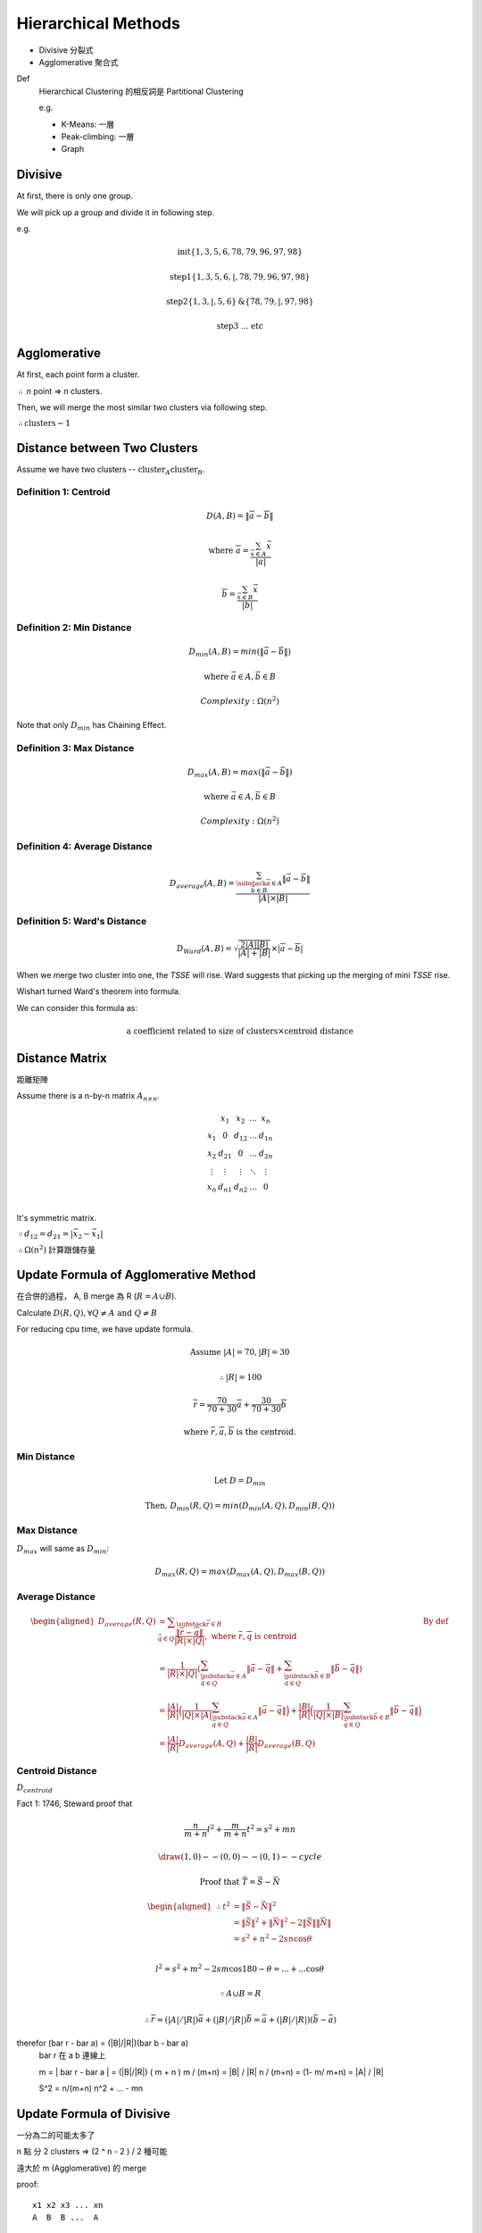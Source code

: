 Hierarchical Methods
===============================================================================

- Divisive 分裂式
- Agglomerative 聚合式

Def
    Hierarchical Clustering 的相反詞是 Partitional Clustering

    e.g.

    - K-Means: 一層
    - Peak-climbing: 一層
    - Graph


Divisive
----------------------------------------------------------------------

At first, there is only one group.

We will pick up a group and divide it in following step.

e.g.

.. math::

    \text{init} \{1, 3, 5, 6 ,78, 79, 96, 97, 98\}

    \text{step1} \{1, 3, 5, 6, | ,78, 79, 96, 97, 98\}

    \text{step2} \{1, 3, | , 5, 6\} \text{&} \{78, 79, | , 97, 98\}

    \text{step3 ... etc}


Agglomerative
----------------------------------------------------------------------

At first, each point form a cluster.

:math:`\therefore` *n* point => *n* clusters.

Then, we will merge the most similar two clusters via following step.

:math:`\therefore \text{clusters} - 1`


Distance between Two Clusters
----------------------------------------------------------------------

Assume we have two clusters -- :math:`\text{cluster}_A \text{cluster}_B`.


Definition 1: Centroid
++++++++++++++++++++++++++++++++++++++++++++++++++++++++++++

.. math::

    D(A, B) = \| \overline{a} - \overline{b} \|

    \text{where }
    \overline{a} = \frac{\sum_{\vec{x} \in A} \vec{x}}{ | a | }

    \overline{b} = \frac{\sum_{\vec{x} \in B} \vec{x}}{ | b | }


Definition 2: Min Distance
++++++++++++++++++++++++++++++++++++++++++++++++++++++++++++

.. math::

    D_{min}(A, B) = min(\| \vec{a} - \vec{b} \|)

    \text{where }
    \vec{a} \in A,
    \vec{b} \in B

    Complexity: \Omega(n^2)

Note that only :math:`D_{min}` has Chaining Effect.


Definition 3: Max Distance
++++++++++++++++++++++++++++++++++++++++++++++++++++++++++++

.. math::

    D_{max}(A, B) = max(\| \vec{a} - \vec{b} \|)

    \text{where }
    \vec{a} \in A,
    \vec{b} \in B

    Complexity: \Omega(n^2)


Definition 4: Average Distance
++++++++++++++++++++++++++++++++++++++++++++++++++++++++++++

.. math::

    D_{average}(A, B) =
    \frac{\sum_{
        \substack{
            \vec{a} \in A \\
            \vec{b} \in B}}
        \| \vec{a} - \vec{b} \|}
    { | A | \times | B | }


Definition 5: Ward's Distance
++++++++++++++++++++++++++++++++++++++++++++++++++++++++++++

.. math::

    D_{Ward}(A, B) =
    \sqrt{\frac{2 | A | | B | }{ | A | + | B | }} \times
    | \overline{a} - \overline{b} |

When we merge two cluster into one, the *TSSE* will rise.
Ward suggests that picking up the merging of mini *TSSE* rise.

Wishart turned Ward's theorem into formula.

We can consider this formula as:

.. math::

    \text{a coefficient related to size of clusters} \times \text{centroid distance}


Distance Matrix
----------------------------------------------------------------------

距離矩陣

Assume there is a n-by-n matrix :math:`A_{n \times n}`.

.. math::

    \begin{matrix}
        ~      & x_1    & x_2    & \dots  & x_n    \\
        x_1    & 0      & d_{12} & \dots  & d_{1n} \\
        x_2    & d_{21} & 0      & \dots  & d_{2n} \\
        \vdots & \vdots & \vdots & \ddots & \vdots \\
        x_n    & d_{n1} & d_{n2} & \dots  & 0      \\
    \end{matrix}


It's symmetric matrix.

:math:`\because d_{12} = d_{21} = | \vec{x_2} - \vec{x_1} |`

:math:`\therefore \Omega(n^2)` 計算跟儲存量


Update Formula of Agglomerative Method
----------------------------------------------------------------------

在合併的過程， A, B merge 為 R (:math:`R = A \cup B`).

Calculate :math:`D(R, Q), \forall Q \neq A \text{ and } Q \neq B`

For reducing cpu time, we have update formula.

.. math::

    \text{Assume } |A| = 70, |B| = 30

    \therefore |R| = 100

    \overline{r} =
    \frac{70}{70 + 30} \overline{a} + \frac{30}{70 + 30} \overline{b}

    \text{where } \overline{r}, \overline{a}, \overline{b} \text{ is the centroid.}


Min Distance
++++++++++++++++++++++++++++++++++++++++++++++++++++++++++++

.. math::

    \text{Let } D = D_{min}

    \text{Then, }
    D_{min}(R ,Q) = min(D_{min}(A, Q), D_{min}(B, Q))


Max Distance
++++++++++++++++++++++++++++++++++++++++++++++++++++++++++++

:math:`D_{max}` will same as :math:`D_{min}`:

.. math::

    D_{max}(R, Q) = max(D_{max}(A, Q), D_{max}(B, Q))


Average Distance
++++++++++++++++++++++++++++++++++++++++++++++++++++++++++++

.. math::

    \begin{aligned}
        D_{average}(R, Q)
            & = \displaystyle\sum_{\substack{\vec{r} \in R \\
                                             \vec{q} \in Q}}
                \frac{\| \overline{r} - \overline{q} \|}{|R| \times |Q|},
                \text{ where } \overline{r}, \overline{q} \text{ is centroid}
                & \text{By def}
                \\
            & = \frac{1}{|R| \times |Q|}
                (
                \sum_{\substack{\vec{a} \in A \\
                                \vec{q} \in Q}}
                    \|\vec{a} - \vec{q}\|
                +
                \sum_{\substack{\vec{b} \in B \\
                                \vec{q} \in Q}}
                    \|\vec{b} - \vec{q}\|
                ) \\
            & = \frac{|A|}{|R|}
                \Big(
                    \frac{1}{|Q| \times |A|}
                    \sum_{\substack{\vec{a} \in A \\
                                    \vec{q} \in Q}}
                    \|\vec{a} - \vec{q}\|
                \Big)
                +
                \frac{|B|}{|R|}
                \Big(
                    \frac{1}{|Q| \times |B|}
                    \sum_{\substack{\vec{b} \in B \\
                                    \vec{q} \in Q}}
                    \|\vec{b} - \vec{q}\|
                \Big) \\
            & = \frac{|A|}{|R|}
                D_{average}(A, Q) + \frac{|B|}{|R|} D_{average}(B, Q)
    \end{aligned}


Centroid Distance
++++++++++++++++++++++++++++++++++++++++++++++++++++++++++++

:math:`D_{centroid}`

Fact 1: 1746, Steward proof that

.. math::

    \frac{n}{m + n} l^2 + \frac{m}{m + n} t^2 = s^2 + mn


.. math::

    \draw (1,0) -- (0,0) -- (0,1) -- cycle

    \text{Proof that } \vec{T} = \vec{S} - \vec{N}

    \begin{aligned}
    \therefore t^2 & = \|\vec{S} - \vec{N}\| ^2 \\
        & = \|\vec{S}\|^2 + \|\vec{N}\|^2 -
            2 \|\vec{S}\| \|\vec{N}\| \\
        & = s^2 + n^2 - 2 s n \cos{\theta} \\
    \end{aligned}

               l^2 = s^2 + m^2 - 2 s m \cos{180 - \theta}
                   =  ...      +  ... \cos{\theta}

    \because A \cup B = R

    \therefore \bar{r} = (|A|/|R|) \bar{a} + (|B|/|R|) \bar{b}
                   = \bar a + (|B|/|R|) (\bar b - \bar a)

\therefor (\bar r - \bar a) = (|B|/|R|)(\bar b - \bar a)
   \bar r 在 a b 連線上

   m = | \bar r - \bar a | = (|B|/|R|) ( m + n )
   m / (m+n) = |B| / |R|
   n / (m+n) = (1- m/ m+n) = |A| / |R|

   S^2 = n/(m+n) n^2 +  ... - mn


Update Formula of Divisive
----------------------------------------------------------------------

一分為二的可能太多了

n 點 分 2 clusters => (2 ^ n  - 2 ) / 2 種可能

遠大於 m  (Agglomerative) 的 merge

proof::

    x1 x2 x3 ... xn
    A  B  B ...  A

binary string

2 ^ n  - 2 (不能全為 A or B)

又 binary complement 視為 相同
e.g. AABAA v.s. BBABB 都是兩群
\therefore / 2


Divisive by Splinter Party
----------------------------------------------------------------------

政黨分裂法

一分為二:

Init, cal Distance Matrix

.. math::


    \begin{matrix}
      &  a & b & c & d  & e \\
    a &  0 & 2 & 6 & 10 & 9 \\
    b &  2 & 0 & 5 & 9  & 8 \\
    c &  6 & 5 & 0 & 4  & 5 \\
    d & 10 & 9 & 4 & 0  & 3 \\
    e &  9 & 8 & 5 & 3  & 0
    \end{matrix}

誰先脫黨？

- a 到其他人值平均距離  6.75

- b

- c

- d

- e

:math:`\therefore` a 最不滿

.. math::

    \{a\} \text{ vs } \{b, c, d, e \}

step2, old cluster 問 「我恨舊黨 還是 新黨」

   distance to old     distance to new  :math:`\delta`
b  (5, 9, 8) = 7.33    2                5.33
c                      6
d                      10
e                      9

In :math:`\delta > 0` , 中 最大者脫黨，b 脫黨

.. math::

    \{a, b\} \text{ vs } \{c, d, e\}

step3
    :math:`\{c, e, d\}` 跑 step2

:math:`\forall \delta < 0`, 不再有人脫黨
{a, b}, {c, d, e}


若要再分裂，應分裂何者？
有一種 rule 用 diameter

.. math::

    \begin{aligned}
    Dimt(\{a, b\}) & = max(\{2\}) & = 2 \\
    Dimt(\{c, d, e\}) & = max(\{4, 5, 3\}) & = 5  & -> \text{split } \{c, d, e\}
    \end{aligned}


若 群數未指定
則 可以用  diameter < args  => Stop
or  diameter change rate too high  => stop


Agglomerative 用 update formula

用 Distance Matrix

step1 {x1, x2} {x3 .. xn}

   x1 x2 x3 x4 x5
x1
x2


Divisive or Agglomerative 都從 Distance Matrix 開始: 已 :math:`\Omega{n^2}`


Experiment Suggestion
----------------------------------------------------------------------

Hierarchical Method will much slower, if n grows up.

- If # of clusters less, starts from Divisive
- If # of clusters large starts from Agglomerative
